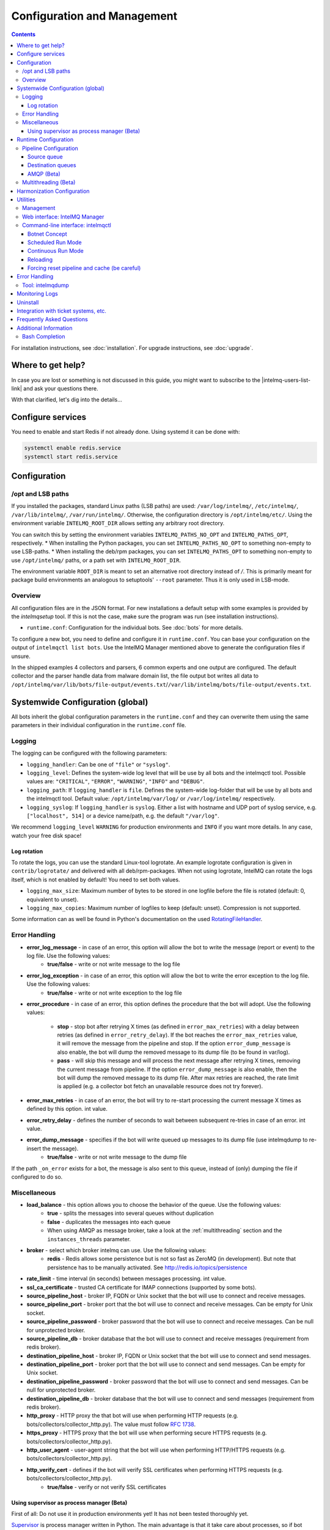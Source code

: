############################
Configuration and Management
############################

.. contents::

For installation instructions, see :doc:`installation`. 
For upgrade instructions, see :doc:`upgrade`.

******************
Where to get help?
******************

In case you are lost or something is not discussed in this guide, you might want to subscribe to the |intelmq-users-list-link| and ask your questions there.

With that clarified, let's dig into the details...


******************
Configure services
******************
You need to enable and start Redis if not already done. Using systemd it can be done with:

.. code-block:: bash

   systemctl enable redis.service
   systemctl start redis.service

.. _configuration:

*************
Configuration
*************

/opt and LSB paths
==================

If you installed the packages, standard Linux paths (LSB paths) are used: ``/var/log/intelmq/``, ``/etc/intelmq/``, ``/var/lib/intelmq/``, ``/var/run/intelmq/``.
Otherwise, the configuration directory is ``/opt/intelmq/etc/``. Using the environment variable ``INTELMQ_ROOT_DIR`` allows setting any arbitrary root directory.

You can switch this by setting the environment variables ``INTELMQ_PATHS_NO_OPT`` and ``INTELMQ_PATHS_OPT``, respectively.
* When installing the Python packages, you can set ``INTELMQ_PATHS_NO_OPT`` to something non-empty to use LSB-paths.
* When installing the deb/rpm packages, you can set ``INTELMQ_PATHS_OPT`` to something non-empty to use ``/opt/intelmq/`` paths, or a path set with ``INTELMQ_ROOT_DIR``.

The environment variable ``ROOT_DIR`` is meant to set an alternative root directory instead of `/`. This is primarily meant for package build environments an analogous to setuptools' ``--root`` parameter. Thus it is only used in LSB-mode.

Overview
========

All configuration files are in the JSON format.
For new installations a default setup with some examples is provided by the `intelmqsetup` tool. If this is not the case, make sure the program was run (see installation instructions).


* ``runtime.conf``: Configuration for the individual bots. See :doc:`bots` for more details.

To configure a new bot, you need to define and configure it in ``runtime.conf``. You can base your configuration on the output of ``intelmqctl list bots``.
Use the IntelMQ Manager mentioned above to generate the configuration files if unsure.

In the shipped examples 4 collectors and parsers, 6 common experts and one output are configured. The default collector and the parser handle data from malware domain list, the file output bot writes all data to ``/opt/intelmq/var/lib/bots/file-output/events.txt``/``/var/lib/intelmq/bots/file-output/events.txt``.

*********************************
Systemwide Configuration (global)
*********************************

All bots inherit the global configuration parameters in the ``runtime.conf`` and they can overwrite them using the same parameters in their individual configuration in the ``runtime.conf`` file.

.. _configuration-logging:

Logging
=======

The logging can be configured with the following parameters:

* ``logging_handler``: Can be one of ``"file"`` or ``"syslog"``.
* ``logging_level``: Defines the system-wide log level that will be use by all bots and the intelmqctl tool. Possible values are: ``"CRITICAL"``, ``"ERROR"``, ``"WARNING"``, ``"INFO"`` and ``"DEBUG"``.
* ``logging_path``: If ``logging_handler`` is ``file``. Defines the system-wide log-folder that will be use by all bots and the intelmqctl tool. Default value: ``/opt/intelmq/var/log/`` or ``/var/log/intelmq/`` respectively.
* ``logging_syslog``: If ``logging_handler`` is ``syslog``. Either a list with hostname and UDP port of syslog service, e.g. ``["localhost", 514]`` or a device name/path, e.g. the default ``"/var/log"``.

We recommend ``logging_level`` ``WARNING`` for production environments and ``INFO`` if you want more details. In any case, watch your free disk space!

Log rotation
------------

To rotate the logs, you can use the standard Linux-tool logrotate.
An example logrotate configuration is given in ``contrib/logrotate/`` and delivered with all deb/rpm-packages.
When not using logrotate, IntelMQ can rotate the logs itself, which is not enabled by default! You need to set both values.

* ``logging_max_size``: Maximum number of bytes to be stored in one logfile before the file is rotated (default: 0, equivalent to unset).
* ``logging_max_copies``: Maximum number of logfiles to keep (default: unset). Compression is not supported.

Some information can as well be found in Python's documentation on the used `RotatingFileHandler <https://docs.python.org/3/library/logging.handlers.html#logging.handlers.RotatingFileHandler>`_.

Error Handling
==============

* **error_log_message** - in case of an error, this option will allow the bot to write the message (report or event) to the log file. Use the following values:
    * **true/false** - write or not write message to the log file

* **error_log_exception** - in case of an error, this option will allow the bot to write the error exception to the log file. Use the following values:
    * **true/false** - write or not write exception to the log file

* **error_procedure** - in case of an error, this option defines the procedure that the bot will adopt. Use the following values:

    * **stop** - stop bot after retrying X times (as defined in ``error_max_retries``)  with a delay between retries (as defined in ``error_retry_delay``). If the bot reaches the ``error_max_retries`` value, it will remove the message from the pipeline and stop. If the option ``error_dump_message`` is also enable, the bot will dump the removed message to its dump file (to be found in var/log).
    
    * **pass** - will skip this message and will process the next message after retrying X times, removing the current message from pipeline. If the option ``error_dump_message`` is also enable, then the bot will dump the removed message to its dump file. After max retries are reached, the rate limit is applied (e.g. a collector bot fetch an unavailable resource does not try forever).

* **error_max_retries** - in case of an error, the bot will try to re-start processing the current message X times as defined by this option. int value.

* **error_retry_delay** - defines the number of seconds to wait between subsequent re-tries in case of an error. int value.

* **error_dump_message** - specifies if the bot will write queued up messages to its dump file (use intelmqdump to re-insert the message).
    * **true/false** - write or not write message to the dump file

If the path ``_on_error`` exists for a bot, the message is also sent to this queue, instead of (only) dumping the file if configured to do so.

Miscellaneous
=============

* **load_balance** - this option allows you to choose the behavior of the queue. Use the following values:
    * **true** - splits the messages into several queues without duplication
    * **false** - duplicates the messages into each queue
    * When using AMQP as message broker, take a look at the :ref:`multithreading` section and the ``instances_threads`` parameter.

* **broker** - select which broker intelmq can use. Use the following values:
    * **redis** - Redis allows some persistence but is not so fast as ZeroMQ (in development). But note that persistence has to be manually activated. See http://redis.io/topics/persistence

* **rate_limit** - time interval (in seconds) between messages processing.  int value.

* **ssl_ca_certificate** - trusted CA certificate for IMAP connections (supported by some bots).

* **source_pipeline_host** - broker IP, FQDN or Unix socket that the bot will use to connect and receive messages.

* **source_pipeline_port** - broker port that the bot will use to connect and receive messages. Can be empty for Unix socket.

* **source_pipeline_password** - broker password that the bot will use to connect and receive messages. Can be null for unprotected broker.

* **source_pipeline_db** - broker database that the bot will use to connect and receive messages (requirement from redis broker).

* **destination_pipeline_host** - broker IP, FQDN or Unix socket that the bot will use to connect and send messages.

* **destination_pipeline_port** - broker port that the bot will use to connect and send messages. Can be empty for Unix socket.

* **destination_pipeline_password** - broker password that the bot will use to connect and send messages. Can be null for unprotected broker.

* **destination_pipeline_db** - broker database that the bot will use to connect and send messages (requirement from redis broker).

* **http_proxy** - HTTP proxy the that bot will use when performing HTTP requests (e.g. bots/collectors/collector_http.py). The value must follow :rfc:`1738`.

* **https_proxy** -  HTTPS proxy that the bot will use when performing secure HTTPS requests (e.g. bots/collectors/collector_http.py).

* **http_user_agent** - user-agent string that the bot will use when performing HTTP/HTTPS requests (e.g. bots/collectors/collector_http.py).

* **http_verify_cert** - defines if the bot will verify SSL certificates when performing HTTPS requests (e.g. bots/collectors/collector_http.py).
    * **true/false** - verify or not verify SSL certificates


Using supervisor as process manager (Beta)
------------------------------------------

First of all: Do not use it in production environments yet! It has not been tested thoroughly yet.

`Supervisor <http://supervisord.org>`_ is process manager written in Python. The main advantage is that it take care about processes, so if bot process exit with failure (exit code different than 0), supervisor try to run it again. Another advantage is that it not require writing PID files.

This was tested on Ubuntu 18.04.

Install supervisor. ``supervisor_twiddler`` is extension for supervisor, that makes possible to create process dynamically. (Ubuntu ``supervisor`` package is currently based on Python 2, so ``supervisor_twiddler`` must be installed with Python 2 ``pip``.)

.. code-block:: bash

   apt install supervisor python-pip
   pip install supervisor_twiddler


Create default config ``/etc/supervisor/conf.d/intelmq.conf`` and restart ``supervisor`` service:

.. code-block:: ini

   [rpcinterface:twiddler]
   supervisor.rpcinterface_factory=supervisor_twiddler.rpcinterface:make_twiddler_rpcinterface

   [group:intelmq]

Change IntelMQ process manager in the *global* configuration:

.. code-block::

   "process_manager": "supervisor",

After this it is possible to manage bots like before with ``intelmqctl`` command.


.. _runtime-configuration:

*********************
Runtime Configuration
*********************

This configuration is used by each bot to load its specific (runtime) parameters. You can use the output of ``intelmqctl --type json list bots`` to write the ``runtime.conf``. Also, the IntelMQ Manager generates this configuration. You may edit it manually as well. Be sure to re-load the bot (see the :doc:`intelmqctl`).

**Template:**

.. code-block:: json

   {
       "<bot ID>": {
           "group": "<bot type (Collector, Parser, Expert, Output)>",
           "name": "<human-readable bot name>",
           "module": "<bot code (python module)>",
           "description": "<generic description of the bot>",
           "parameters": {
               "<parameter 1>": "<value 1>",
               "<parameter 2>": "<value 2>",
               "<parameter 3>": "<value 3>"
           }
       }
   }

**Example:**

.. code-block:: json

   {
       "malware-domain-list-collector": {
           "group": "Collector",
           "name": "Malware Domain List",
           "module": "intelmq.bots.collectors.http.collector_http",
           "description": "Malware Domain List Collector is the bot responsible to get the report from source of information.",
           "parameters": {
               "http_url": "http://www.malwaredomainlist.com/updatescsv.php",
               "feed": "Malware Domain List",
               "rate_limit": 3600
           }
       }
   }

More examples can be found in the ``intelmq/etc/runtime.conf`` directory. See :doc:`bots` for more details.

By default, all of the bots are started when you start the whole botnet, however there is a possibility to *disable* a bot. This means that the bot will not start every time you start the botnet, but you can start and stop the bot if you specify the bot explicitly. To disable a bot, add the following to your runtime.conf: ``"enabled": false``. For example: 

.. code-block:: json

   {
       "malware-domain-list-collector": {
           "group": "Collector",
           "name": "Malware Domain List",
           "module": "intelmq.bots.collectors.http.collector_http",
           "description": "Malware Domain List Collector is the bot responsible to get the report from source of information.",
           "enabled": false,
           "parameters": {
               "http_url": "http://www.malwaredomainlist.com/updatescsv.php",
               "feed": "Malware Domain List",
               "rate_limit": 3600
           }
       }
   }

Pipeline Configuration
======================

The pipeline configuration defines how the data is exchanges between the bots. For each bot, it defines the source queue (there is always only one) and one or multiple destination queues. This section shows the possibilities and definition as well as examples. The configuration of the pipeline can be done by the |intelmq-manager-github-link|  with no need to intervene manually. It is recommended to use this tool as it guarantees that the configuration is correct. The configuration of the pipelines is done in the ``runtime.conf`` as part of the individiual bots settings.

Source queue
------------

This setting is **optional**, by default, the source queue is the bot ID plus "-queue" appended.
For example, if the bot ID is ``example-bot``, the source queue name is ``example-bot-queue``.

.. code-block::

   "source-queue": "example-bot-queue"

For collectors, this field does not exist, as the fetch the data from outside the IntelMQ system by definition.

Destination queues
------------------

Destination queues are defined using a dictionary with a name as key and a list of queue-identifiers as the value.

.. code-block:: json

   "destination-queues": {
       "_default": ["<first destination pipeline name>"],
       "_on_error": ["<optional first destination pipeline name in case of errors>"],
       "other-path": [
           "<second destination pipeline name>",
           "<third destination pipeline name>",
           ...
           ],
       ...
       }

In this case, bot will be able to send the message to one of defined paths. The path ``"_default"`` is used if none is specified by the bot itself.
In case of errors during processing, and the optional path ``"_on_error"`` is specified, the message will be sent to the pipelines given given as on-error.
Other destination queues can be explicitly addressed by the bots, e.g. bots with filtering capabilities. Some expert bots are capable of sending messages to paths, this feature is explained in their documentation, e.g. the :ref:`filter expert` and the :ref:`sieve expert`.
The named queues need to be explicitly addressed by the bot (e.g. filtering) or the core (``_on_error``) to be used. Setting arbitrary paths has no effect.

AMQP (Beta)
-----------

Starting with IntelMQ 1.2 the AMQP protocol is supported as message queue.
To use it, install a broker, for example RabbitMQ.
The configuration and the differences are outlined here.
Keep in mind that it is slower, but has better monitoring capabilities and is more stable.
The AMQP support is considered beta, so small problems might occur. So far, only RabbitMQ as broker has been tested.

You can change the broker for single bots (set the parameters in the runtime configuration per bot) or for the whole botnet (using the global configuration).

You need to set the parameter ``source_pipeline_broker``/``destination_pipeline_broker`` to ``amqp``. There are more parameters available:

* ``destination_pipeline_broker``: ``"amqp"``
* ``destination_pipeline_host`` (default: ``'127.0.0.1'``)
* ``destination_pipeline_port`` (default: 5672)
* ``destination_pipeline_username``
* ``destination_pipeline_password``
* ``destination_pipeline_socket_timeout`` (default: no timeout)
* ``destination_pipeline_amqp_exchange``: Only change/set this if you know what you do. If set, the destination queues are not declared as queues, but used as routing key. (default: ``''``).
* ``destination_pipeline_amqp_virtual_host`` (default: ``'/'``)
* ``source_pipeline_host`` (default: ``'127.0.0.1'``)
* ``source_pipeline_port`` (default: 5672)
* ``source_pipeline_username``
* ``source_pipeline_password``
* ``source_pipeline_socket_timeout`` (default: no timeout)
* ``source_pipeline_amqp_exchange``: Only change/set this if you know what you do. If set, the destination queues are not declared as queues, but used as routing key. (default: `''`).
* ``source_pipeline_amqp_virtual_host`` (default: ``'/'``)
* ``intelmqctl_rabbitmq_monitoring_url`` string, see below (default: ``"http://{host}:15672"``)

For getting the queue sizes, ``intelmqctl`` needs to connect to the monitoring interface of RabbitMQ. If the monitoring interface is not available under ``http://{host}:15672`` you can manually set using the parameter ``intelmqctl_rabbitmq_monitoring_url``.
In a RabbitMQ's default configuration you might not provide a user account, as by default the administrator (``guest``:``guest``) allows full access from localhost. If you create a separate user account, make sure to add the tag "monitoring" to it, otherwise IntelMQ can't fetch the queue sizes.

.. figure:: /_static/rabbitmq-user-monitoring.png
   :alt: RabbitMQ User Account Monitoring Tag

Setting the statistics (and cache) parameters is necessary when the local redis is running under a non-default host/port. If this is the case, you can set them explicitly:

* ``statistics_database``: ``3``
* ``statistics_host``: ``"127.0.0.1"``
* ``statistics_password``: ``null``
* ``statistics_port``: ``6379``

.. _multithreading:

Multithreading (Beta)
=====================

First of all: Do not use it in production environments yet! There are a few bugs, see below

Since IntelMQ 2.0 it is possible to provide the following parameter:

* ``instances_threads``

Set it to a non-zero integer, then this number of worker threads will be spawn.
This is useful if bots often wait for system resources or if network-based lookups are a bottleneck.

However, there are currently a few cavecats:

* This is not possible for all bots, there are some exceptions (collectors and some outputs), see the :doc:`FAQ` for some reasons.
* Only use it with the AMQP pipeline, as with Redis, messages may get duplicated because there's only one internal queue
* In the logs, you can see the main thread initializing first, then all of the threads which log with the name ``[bot-id].[thread-id]``.

***************************
Harmonization Configuration
***************************

This configuration is used to specify the fields for all message types. The harmonization library will load this configuration to check, during the message processing, if the values are compliant to the "harmonization" format. Usually, this configuration doesn't need any change. It is mostly maintained by the intelmq maintainers.

**Template:**

.. code-block:: json

   {
       "<message type>": {
           "<field 1>": {
               "description": "<field 1 description>",
               "type": "<field value type>"
           },
           "<field 2>": {
               "description": "<field 2 description>",
               "type": "<field value type>"
           }
       },
   }

**Example:**

.. code-block:: json

   {
       "event": {
           "destination.asn": {
               "description": "The autonomous system number from which originated the connection.",
               "type": "Integer"
           },
           "destination.geolocation.cc": {
               "description": "Country-Code according to ISO3166-1 alpha-2 for the destination IP.",
               "regex": "^[a-zA-Z0-9]{2}$",
               "type": "String"
           },
       },
   }

More examples can be found in the ``intelmq/etc/harmonization.conf`` directory.


*********
Utilities
*********

Management
==========

IntelMQ has a modular structure consisting of bots. There are four types of bots:

* :ref:`collector bots` retrieve data from internal or external sources, the output are *reports* consisting of many individual data sets / log lines.
* :ref:`parser bots` parse the (report) data by splitting it into individual *events* (log lines) and giving them a defined structure, see also :doc:`/dev/data-harmonization` for the list of fields an event may be split up into.
* :ref:`expert bots` enrich the existing events by e.g. lookup up information such as DNS reverse records, geographic location information (country code) or abuse contacts for an IP address or domain name.
* :ref:`output bots` write events to files, databases, (REST)-APIs or any other data sink that you might want to write to.

Each bot has one source queue (except collectors) and can have multiple
destination queues (except outputs). But multiple bots can write to the same pipeline (queue), resulting in multiple inputs for the next bot.

Every bot runs in a separate process. A bot is identifiable by a *bot id*.

Currently only one instance (i.e. *with the same bot id*) of a bot can run at the same time. Concepts for multiprocessing are being discussed, see this issue: :issue:`Multiprocessing per queue is not supported #186 <186>`.
Currently you can run multiple processes of the same bot (with *different bot ids*) in parallel.

Example: multiple gethostbyname bots (with different bot ids) may run in parallel, with the same input queue and sending to the same output queue. Note that the bot providing the input queue **must** have the ``load_balance`` option set to ``true``.

Web interface: IntelMQ Manager
==============================

IntelMQ has a tool called IntelMQ Manager that gives users an easy way to configure all pipelines with bots that your team needs. For beginners, it's recommended to use the IntelMQ Manager to become acquainted with the functionalities and concepts. The IntelMQ Manager offers some of the possibilities of the intelmqctl tool and has a graphical interface for runtime and pipeline configurations.

See the |intelmq-manager-github-link| repository.

Command-line interface: intelmqctl
==================================

**Syntax** see ``intelmqctl -h``

* Starting a bot: ``intelmqctl start bot-id``
* Stopping a bot: ``intelmqctl stop bot-id``
* Reloading a bot: ``intelmqctl reload bot-id``
* Restarting a bot: ``intelmqctl restart bot-id``
* Get status of a bot: ``intelmqctl status bot-id``

* Run a bot directly for debugging purpose and temporarily leverage the logging level to DEBUG: ``intelmqctl run bot-id``
* Get a pdb (or ipdb if installed) live console. ``intelmqctl run bot-id console``
* See the message that waits in the input queue. ``intelmqctl run bot-id message get``
* See additional help for further explanation. ``intelmqctl run bot-id --help``

* Starting the botnet (all bots): ``intelmqctl start``
* Starting a group of bots: ``intelmqctl start --group experts``

* Get a list of all configured bots: ``intelmqctl list bots``
* Get a list of all queues: ``intelmqctl list queues``
  If -q is given, only queues with more than one item are listed.
* Get a list of all queues and status of the bots: ``intelmqctl list queues-and-status``

* Clear a queue: ``intelmqctl clear queue-id``
* Get logs of a bot: ``intelmqctl log bot-id number-of-lines log-level``
  Reads the last lines from bot log.
  Log level should be one of DEBUG, INFO, ERROR or CRITICAL.
  Default is INFO. Number of lines defaults to 10, -1 gives all. Result
  can be longer due to our logging format!

* Upgrade from a previous version: ``intelmqctl upgrade-config``
  Make a backup of your configuration first, also including bot's configuration files.


Botnet Concept
--------------

The "botnet" represents all currently configured bots which are explicitly enabled. It is, in essence, the graph of the bots which are connected together via their input source queues and destination queues.

To get an overview which bots are running, use ``intelmqctl status`` or use the IntelMQ Manager. Set ``"enabled": true`` in the runtime configuration to add a bot to the botnet. By default, bots will be configured as ``"enabled": true``. See :doc:`bots` for more details on configuration.

Disabled bots can still be started explicitly using ``intelmqctl start <bot_id>``, but will remain in the state ``disabled`` if stopped (and not be implicitly enabled by the ``start`` command). They are not started by ``intelmqctl start`` in analogy to the behavior of widely used initialization systems.


Scheduled Run Mode
------------------

In many cases, it is useful to schedule a bot at a specific time (i.e. via cron(1)), for example to collect information from a website every day at midnight. To do this, set ``run_mode`` to ``scheduled`` in the ``runtime.conf`` for the bot. Check out the following example:

.. code-block:: json

   "blocklistde-apache-collector": {
       "name": "Generic URL Fetcher",
       "group": "Collector",
       "module": "intelmq.bots.collectors.http.collector_http",
       "description": "All IP addresses which have been reported within the last 48 hours as having run attacks on the service Apache, Apache-DDOS, RFI-Attacks.",
       "enabled": false,
       "run_mode": "scheduled",
       "parameters": {
           "feed": "Blocklist.de Apache",
           "provider": "Blocklist.de",
           "http_url": "https://lists.blocklist.de/lists/apache.txt",
           "ssl_client_certificate": null
       },
   }

You can schedule the bot with a crontab-entry like this:

.. code-block:: cron

   0 0 * * * intelmqctl start blocklistde-apache-collector

Bots configured as ``scheduled`` will exit after the first successful run.
Setting ``enabled`` to ``false`` will cause the bot to not start with ``intelmqctl start``, but only with an explicit start, in this example ``intelmqctl start blocklistde-apache-collector``.


Continuous Run Mode
-------------------

Most of the cases, bots will need to be configured as ``continuous`` run mode (the default) in order to have them always running and processing events. Usually, the types of bots that will require the continuous mode will be Parsers, Experts and Outputs. To do this, set ``run_mode`` to ``continuous`` in the ``runtime.conf`` for the bot. Check the following example:

.. code-block:: json

   "blocklistde-apache-parser": {
       "name": "Blocklist.de Parser",
       "group": "Parser",
       "module": "intelmq.bots.parsers.blocklistde.parser",
       "description": "Blocklist.DE Parser is the bot responsible to parse the report and sanitize the information.",
       "enabled": false,
       "run_mode": "continuous",
       "parameters": {
       },
   }

You can now start the bot using the following command:

.. code-block:: bash

   intelmqctl start blocklistde-apache-parser

Bots configured as ``continuous`` will never exit except if there is an error and the error handling configuration requires the bot to exit. See the Error Handling section for more details.


Reloading
---------

Whilst restart is a mere stop & start, performing ``intelmqctl reload <bot_id>`` will not stop the bot, permitting it to keep the state: the same common behavior as for (Linux) daemons. It will initialize again (including reading all configuration again) after the current action is finished. Also, the rate limit/sleep is continued (with the *new* time) and not interrupted like with the restart command. So if you have a collector with a rate limit of 24 h, the reload does not trigger a new fetching of the source at the time of the reload, but just 24 h after the last run – with the new configuration.
Which state the bots are keeping depends on the bots of course.

Forcing reset pipeline and cache (be careful)
---------------------------------------------

If you are using the default broker (Redis), in some test situations you may need to quickly clear all pipelines and caches. Use the following procedure:

.. code-block:: bash

   redis-cli FLUSHDB
   redis-cli FLUSHALL

**************
Error Handling
**************

Tool: intelmqdump
=================

When bots are failing due to bad input data or programming errors, they can dump the problematic message to a file along with a traceback, if configured accordingly. These dumps are saved at in the logging directory as ``[botid].dump`` as JSON files. IntelMQ comes with an inspection and reinjection tool, called ``intelmqdump``. It is an interactive tool to show all dumped files and the number of dumps per file. Choose a file by bot-id or listed numeric id. You can then choose to delete single entries from the file with ``e 1,3,4``, show a message in more readable format with ``s 1`` (prints the raw-message, can be long!), recover some messages and put them back in the pipeline for the bot by ``a`` or ``r 0,4,5``. Or delete the file with all dumped messages using ``d``.

.. code-block:: bash

   intelmqdump -h
   usage:
       intelmqdump [botid]
       intelmqdump [-h|--help]
   
   intelmqdump can inspect dumped messages, show, delete or reinject them into
   the pipeline. It's an interactive tool, directly start it to get a list of
   available dumps or call it with a known bot id as parameter.
   
   positional arguments:
     botid       botid to inspect dumps of
   
   optional arguments:
     -h, --help  show this help message and exit
     --truncate TRUNCATE, -t TRUNCATE
                           Truncate raw-data with more characters than given. 0 for no truncating. Default: 1000.
   
   Interactive actions after a file has been selected:
   - r, Recover by IDs
     > r id{,id} [queue name]
     > r 3,4,6
     > r 3,7,90 modify-expert-queue
     The messages identified by a consecutive numbering will be stored in the
     original queue or the given one and removed from the file.
   - a, Recover all
     > a [queue name]
     > a
     > a modify-expert-queue
     All messages in the opened file will be recovered to the stored or given
     queue and removed from the file.
   - e, Delete entries by IDs
     > e id{,id}
     > e 3,5
     The entries will be deleted from the dump file.
   - d, Delete file
     > d
     Delete the opened file as a whole.
   - s, Show by IDs
     > s id{,id}
     > s 0,4,5
     Show the selected IP in a readable format. It's still a raw format from
     repr, but with newlines for message and traceback.
   - v, Edit by ID
     > v id
     > v 0
     > v 1,2
     Opens an editor (by calling `sensible-editor`) on the message. The modified message is then saved in the dump.
   - q, Quit
     > q
   
   $ intelmqdump
    id: name (bot id)                    content
     0: alienvault-otx-parser            1 dumps
     1: cymru-whois-expert               8 dumps
     2: deduplicator-expert              2 dumps
     3: dragon-research-group-ssh-parser 2 dumps
     4: file-output2                     1 dumps
     5: fraunhofer-dga-parser            1 dumps
     6: spamhaus-cert-parser             4 dumps
     7: test-bot                         2 dumps
   Which dump file to process (id or name)? 3
   Processing dragon-research-group-ssh-parser: 2 dumps
     0: 2015-09-03T13:13:22.159014 InvalidValue: invalid value u'NA' (<type 'unicode'>) for key u'source.asn'
     1: 2015-09-01T14:40:20.973743 InvalidValue: invalid value u'NA' (<type 'unicode'>) for key u'source.asn'
   recover (a)ll, delete (e)ntries, (d)elete file, (q)uit, (s)how by ids, (r)ecover by ids? d
   Deleted file /opt/intelmq/var/log/dragon-research-group-ssh-parser.dump

Bots and the intelmqdump tool use file locks to prevent writing to already opened files. Bots are trying to lock the file for up to 60 seconds if the dump file is locked already by another process (intelmqdump) and then give up. Intelmqdump does not wait and instead only shows an error message.

By default, the ``show`` command truncates the ``raw`` field of messages at 1000 characters to change this limit or disable truncating at all (value 0), use the ``--truncate`` parameter.

***************
Monitoring Logs
***************

All bots and ``intelmqctl`` log to ``/opt/intelmq/var/log/``/``var/log/intelmq/`` (depending on your installation). In case of failures, messages are dumped to the same directory with the file ending ``.dump``.

.. code-block:: bash

   tail -f /opt/intelmq/var/log/*.log
   tail -f /var/log/intelmq/*.log

*********
Uninstall
*********

If you installed intelmq with native packages: Use the package management tool to remove the package ``intelmq``. These tools do not remove configuration by default.

If you installed manually via pip (note that this also deletes all configuration and possibly data):

.. code-block:: bash

   pip3 uninstall intelmq
   rm -r /opt/intelmq

*************************************
Integration with ticket systems, etc.
*************************************

First of all, IntelMQ is a message (event) processing system: it collects feeds, processes them, enriches them, filters them and then stores them somewhere or sends them to another system. It does this in a composable, data flow oriented fashion, based on single events. There are no aggregation or grouping features. Now, if you want to integrate IntelMQ with your ticket system or some other system, you need to send its output to somewhere where your ticket system or other services can pick up IntelMQ's data. This could be a database, splunk, or you could send your events directly via email to a ticket system.

Different users came up with different solutions for this, each of them fitting their own organisation. Hence these solutions are not part of the core IntelMQ repository. 
  * CERT.at uses a postgresql DB (sql output bot) and has a small tool ``intelmqcli`` which fetches the events in the postgresql DB which are marked as "new" and will group them and send them out via the RT ticket system.
  * Others, including BSI, use a tool called ``intelmq-mailgen``. It sends E-Mails to the recipients, optionally PGP-signed with defined text-templates, CSV formatted attachments with grouped events and generated ticket numbers.

The following lists external github repositories which you might consult for examples on how to integrate IntelMQ into your workflow:

  * `certat repository <https://github.com/certat/intelmq>`_
  * `Intevation's Mailgen <https://github.com/Intevation/intelmq-mailgen>`_
  
If you came up with another solution for integration, we'd like to hear from you! Please reach out to us on the |intelmq-users-list-link|.

**************************
Frequently Asked Questions
**************************

Consult the :doc:`FAQ` if you encountered any problems.


**********************
Additional Information
**********************

Bash Completion
===============

To enable bash completion on ``intelmqctl`` and ``intelmqdump`` in order to help you run the commands in an easy manner, follow the installation process `here <https://github.com/certtools/intelmq/blob/develop/contrib/bash-completion/README.md>`_.
